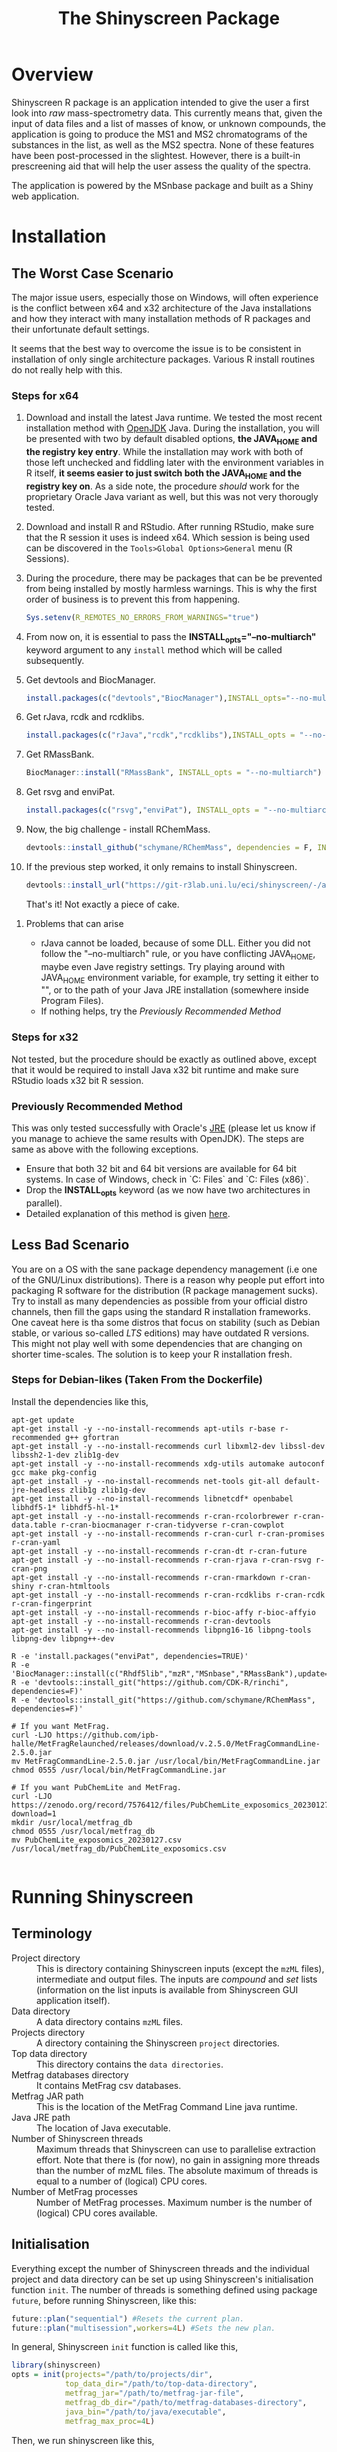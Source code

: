#+TITLE: The Shinyscreen Package

* Overview

  Shinyscreen R package is an application intended to give the user a
  first look into /raw/ mass-spectrometry data. This currently means
  that, given the input of data files and a list of masses of know, or
  unknown compounds, the application is going to produce the MS1 and
  MS2 chromatograms of the substances in the list, as well as the MS2
  spectra. None of these features have been post-processed in the
  slightest. However, there is a built-in prescreening aid that will
  help the user assess the quality of the spectra.

  The application is powered by the MSnbase package and built as a
  Shiny web application.
  
* Installation

** The Worst Case Scenario
   
   The major issue users, especially those on Windows, will often
   experience is the conflict between x64 and x32 architecture of the
   Java installations and how they interact with many installation
   methods of R packages and their unfortunate default settings.

   It seems that the best way to overcome the issue is to be
   consistent in installation of only single architecture
   packages. Various R install routines do not really help with this.

*** Steps for x64 
    1. Download and install the latest Java runtime. We tested the
       most recent installation method with [[https://adoptopenjdk.net][OpenJDK]] Java. During the
       installation, you will be presented with two by default
       disabled options, *the JAVA_HOME and the registry key entry*.
       While the installation may work with both of those left
       unchecked and fiddling later with the environment variables in
       R itself, *it seems easier to just switch both the JAVA_HOME
       and the registry key on*.  As a side note, the procedure
       /should/ work for the proprietary Oracle Java variant as well,
       but this was not very thorougly tested.

    2. Download and install R and RStudio. After running RStudio, make
       sure that the R session it uses is indeed x64. Which session is
       being used can be discovered in the
       ~Tools>Global Options>General~ menu (R Sessions).

    3. During the procedure, there may be packages that can be be
       prevented from being installed by mostly harmless
       warnings. This is why the first order of business is to prevent
       this from happening.
       #+BEGIN_SRC R
       Sys.setenv(R_REMOTES_NO_ERRORS_FROM_WARNINGS="true")
       #+END_SRC

    4. From now on, it is essential to pass the
       *INSTALL_opts="--no-multiarch"* keyword argument to any ~install~
       method which will be called subsequently.

    5. Get devtools and BiocManager. 
       #+BEGIN_SRC R
         install.packages(c("devtools","BiocManager"),INSTALL_opts="--no-multiarch")
       #+END_SRC

    6. Get rJava, rcdk and rcdklibs.
       #+BEGIN_SRC R
         install.packages(c("rJava","rcdk","rcdklibs"),INSTALL_opts = "--no-multiarch")
       #+END_SRC

    7. Get RMassBank.
       #+BEGIN_SRC R
         BiocManager::install("RMassBank", INSTALL_opts = "--no-multiarch")
       #+END_SRC

    8. Get rsvg and enviPat.
       #+BEGIN_SRC R
         install.packages(c("rsvg","enviPat"), INSTALL_opts = "--no-multiarch")
       #+END_SRC

    9. Now, the big challenge - install RChemMass.
       #+BEGIN_SRC R
         devtools::install_github("schymane/RChemMass", dependencies = F, INSTALL_opts = "--no-multiarch")
       #+END_SRC

    10. If the previous step worked, it only remains to install Shinyscreen.
       #+BEGIN_SRC R
         devtools::install_url("https://git-r3lab.uni.lu/eci/shinyscreen/-/archive/master/shinyscreen-master.tar.gz", INSTALL_opts="--no-multiarch")
       #+END_SRC
       That's it! Not exactly a piece of cake.

**** Problems that can arise
     - rJava cannot be loaded, because of some DLL. Either you did not
       follow the "--no-multiarch" rule, or you have conflicting
       JAVA_HOME, maybe even Jave registry settings. Try playing
       around with JAVA_HOME environment variable, for example, try
       setting it either to "", or to the path of your Java JRE
       installation (somewhere inside Program Files).
     - If nothing helps, try the /Previously Recommended Method/

*** Steps for x32
    Not tested, but the procedure should be exactly as outlined above,
    except that it would be required to install Java x32 bit runtime
    and make sure RStudio loads x32 bit R session.
   
*** Previously Recommended Method
    This was only tested successfully with Oracle's [[https://www.java.com/en/][JRE]] (please let us
    know if you manage to achieve the same results with OpenJDK). The
    steps are same as above with the following exceptions.
    - Ensure that both 32 bit and 64 bit versions are available for 64 bit
      systems. In case of Windows, check in `C:\Program Files\Java` and
      `C:\Program Files (x86)\Java`.
    - Drop the *INSTALL_opts* keyword (as we now have two
      architectures in parallel).
    - Detailed explanation of this method is given [[https://github.com/schymane/RChemMass/blob/master/README_installation.txt][here]].

** Less Bad Scenario
   You are on a OS with the sane package dependency management (i.e
   one of the GNU/Linux distributions). There is a reason why people
   put effort into packaging R software for the distribution (R
   package management sucks). Try to install as many dependencies as
   possible from your official distro channels, then fill the gaps
   using the standard R installation frameworks. One caveat here is
   tha some distros that focus on stability (such as Debian stable, or
   various so-called /LTS/ editions) may have outdated R
   versions. This might not play well with some dependencies that are
   changing on shorter time-scales. The solution is to keep your R
   installation fresh.

*** Steps for Debian-likes (Taken From the Dockerfile)

Install the dependencies like this,

#+BEGIN_SRC shell
apt-get update
apt-get install -y --no-install-recommends apt-utils r-base r-recommended g++ gfortran
apt-get install -y --no-install-recommends curl libxml2-dev libssl-dev libssh2-1-dev zlib1g-dev
apt-get install -y --no-install-recommends xdg-utils automake autoconf gcc make pkg-config
apt-get install -y --no-install-recommends net-tools git-all default-jre-headless zlib1g zlib1g-dev 
apt-get install -y --no-install-recommends libnetcdf* openbabel libhdf5-1* libhdf5-hl-1*
apt-get install -y --no-install-recommends r-cran-rcolorbrewer r-cran-data.table r-cran-biocmanager r-cran-tidyverse r-cran-cowplot
apt-get install -y --no-install-recommends r-cran-curl r-cran-promises r-cran-yaml
apt-get install -y --no-install-recommends r-cran-dt r-cran-future
apt-get install -y --no-install-recommends r-cran-rjava r-cran-rsvg r-cran-png
apt-get install -y --no-install-recommends r-cran-rmarkdown r-cran-shiny r-cran-htmltools
apt-get install -y --no-install-recommends r-cran-rcdklibs r-cran-rcdk r-cran-fingerprint
apt-get install -y --no-install-recommends r-bioc-affy r-bioc-affyio
apt-get install -y --no-install-recommends r-cran-devtools
apt-get install -y --no-install-recommends libpng16-16 libpng-tools libpng-dev libpng++-dev

R -e 'install.packages("enviPat", dependencies=TRUE)'
R -e 'BiocManager::install(c("Rhdf5lib","mzR","MSnbase","RMassBank"),update=F)'
R -e 'devtools::install_git("https://github.com/CDK-R/rinchi", dependencies=F)'
R -e 'devtools::install_git("https://github.com/schymane/RChemMass", dependencies=F)'

# If you want MetFrag.
curl -LJO https://github.com/ipb-halle/MetFragRelaunched/releases/download/v.2.5.0/MetFragCommandLine-2.5.0.jar
mv MetFragCommandLine-2.5.0.jar /usr/local/bin/MetFragCommandLine.jar
chmod 0555 /usr/local/bin/MetFragCommandLine.jar

# If you want PubChemLite and MetFrag.
curl -LJO https://zenodo.org/record/7576412/files/PubChemLite_exposomics_20230127.csv?download=1
mkdir /usr/local/metfrag_db
chmod 0555 /usr/local/metfrag_db
mv PubChemLite_exposomics_20230127.csv /usr/local/metfrag_db/PubChemLite_exposomics.csv 

#+END_SRC

# ** Good Scenario
#    You have [[https://guix.gnu.org/][Guix]] installed. Great. Just subscribe to ECI's Guix
#    [[https://git-r3lab.uni.lu/eci/eci-pkg-menu][channel]] and install from there.




* Running Shinyscreen

** Terminology

- Project directory :: This is directory containing Shinyscreen inputs
  (except the ~mzML~ files), intermediate and output files. The inputs
  are /compound/ and /set/ lists (information on the list inputs is
  available from Shinyscreen GUI application itself).
- Data directory :: A data directory contains ~mzML~ files.
- Projects directory :: A directory containing the Shinyscreen
  ~project~ directories.
- Top data directory :: This directory contains the ~data directories~.
- Metfrag databases directory :: It contains MetFrag csv databases.
- Metfrag JAR path :: This is the location of the MetFrag Command Line
  java runtime.
- Java JRE path :: The location of Java executable.
- Number of Shinyscreen threads :: Maximum threads that Shinyscreen
  can use to parallelise extraction effort. Note that there is (for
  now), no gain in assigning more threads than the number of mzML
  files. The absolute maximum of threads is equal to a number of
  (logical) CPU cores.
- Number of MetFrag processes :: Number of MetFrag processes. Maximum
  number is the number of (logical) CPU cores available.


** Initialisation

Everything except the number of Shinyscreen threads and the individual
project and data directory can be set up using Shinyscreen's
initialisation function ~init~. The number of threads is something
defined using package ~future~, before running Shinyscreen, like this:

#+BEGIN_SRC R
  future::plan("sequential") #Resets the current plan.
  future::plan("multisession",workers=4L) #Sets the new plan.
#+END_SRC


In general, Shinyscreen ~init~ function is called like this,

#+BEGIN_SRC R
  library(shinyscreen)
  opts = init(projects="/path/to/projects/dir",
              top_data_dir="/path/to/top-data-directory",
              metfrag_jar="/path/to/metfrag-jar-file",
              metfrag_db_dir="/path/to/metfrag-databases-directory",
              java_bin="/path/to/java/executable",
              metfrag_max_proc=4L)
#+END_SRC

Then, we run shinyscreen like this,

#+BEGIN_SRC R
  app(envopts=opts)
#+END_SRC

Note the port on the localhost (127.0.0.1) Shinyscreen has started and
open it in some web browser.

You can start Shinyscreen web application "automatically" if you run,

#+BEGIN_SRC R
app(envopts=opts, shiny_args=list(launch.browser=T))  
#+END_SRC

Note that the /environment options/ --- the return value of ~init~ ---
can be stored if you pass ~save=T~ argument in a call to init like this,

#+BEGIN_SRC R
  library(shinyscreen)
  opts = init(projects="/path/to/projects/dir",
              top_data_dir="/path/to/top-data-directory",
              metfrag_jar="/path/to/metfrag-jar-file",
              metfrag_db_dir="/path/to/metfrag-databases-directory",
              java_bin="/path/to/java/executable",
              metfrag_max_proc=4L,
              save=T)
#+END_SRC

After storing configuration, the next time you want to run app, it is enough to,
#+BEGIN_SRC R
  library(shinyscreen)
  opts = init() #This loads stored values.
  app(envopts=opts)
#+END_SRC

If, after storing, you want to change some of the configuration
entries, this is also possible,

#+BEGIN_SRC R
  library(shinyscreen)
  opts = init(metfrag_db_dir="/some/other/metfrag-databases-directory") #Loads
                                                                        #other
                                                                        #saved
                                                                        #values
                                                                        #and
                                                                        #replaces
                                                                        #metfrag_db_dir
                                                                        #with
                                                                        #the
                                                                        #new
                                                                        #value.
  app(envopts=opts)
#+END_SRC

In order to store the updated value, you need to pass ~save=T~ again.

If you do not pass ~java_bin~ and ~metfrag_max_proc~ arguments to
~init~, the application will try to deduce the location of java JRE
runtime and the maximum number of possible processes for MetFrag
automatically.

Additionally, if you are not interested in MetFrag functionality, do
not pass ~metfrag_db_dir~ to ~init~. 




** Usage

Shinyscreen is a self-documented application. The best way to learn
about using Shinyscreen is by running it. Please let us know if we
can improve on that documentation.

* Thanks

Many thanks to the students of the *Masters in Integrated Systems Biology*
course (2020--2023) for installing, debugging, testing.
